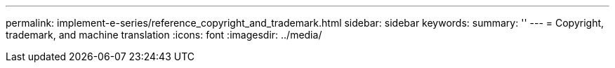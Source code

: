 ---
permalink: implement-e-series/reference_copyright_and_trademark.html
sidebar: sidebar
keywords: 
summary: ''
---
= Copyright, trademark, and machine translation
:icons: font
:imagesdir: ../media/
